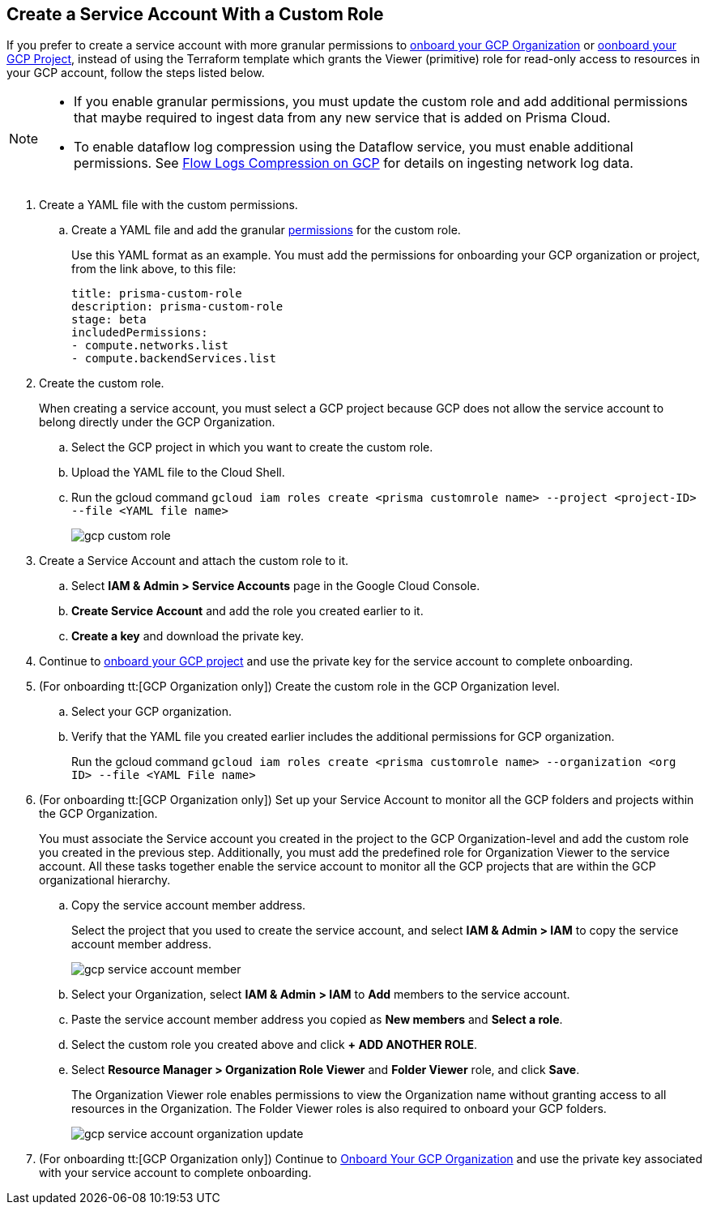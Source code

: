 :topic_type: task
[.task]
== Create a Service Account With a Custom Role

If you prefer to create a service account with more granular permissions to xref:onboard-gcp-org.adoc[onboard your GCP Organization] or xref:onboard-gcp-project.adoc[oonboard your GCP Project], instead of using the Terraform template which grants the Viewer (primitive) role for read-only access to resources in your GCP account, follow the steps listed below.

[NOTE]
====
* If you enable granular permissions, you must update the custom role and add additional permissions that maybe required to ingest data from any new service that is added on Prisma Cloud.

* To enable dataflow log compression using the Dataflow service, you must enable additional permissions. See  xref:flow-logs-compression.adoc[Flow Logs Compression on GCP] for details on ingesting network log data.
====

[.procedure]
. [[id6d36321d-9386-4e55-90ff-d3cd70f942fb]]Create a YAML file with the custom permissions.
+
.. Create a YAML file and add the granular xref:prerequisites-to-onboard-gcp.adoc[permissions] for the custom role.
+
Use this YAML format as an example. You must add the permissions for onboarding your GCP organization or project, from the link above, to this file:
+
----
title: prisma-custom-role	
description: prisma-custom-role	
stage: beta	
includedPermissions:	
- compute.networks.list
- compute.backendServices.list
----

. Create the custom role.
+
When creating a service account, you must select a GCP project because GCP does not allow the service account to belong directly under the GCP Organization.
+
.. Select the GCP project in which you want to create the custom role.

.. Upload the YAML file to the Cloud Shell.

.. Run the gcloud command `gcloud iam roles create <prisma customrole name> --project <project-ID> --file <YAML file name>`
+
image::gcp-custom-role.png[scale=40]

. [[idec25890c-95a4-4aea-a40c-b992b042ac5e]]Create a Service Account and attach the custom role to it.
+
.. Select *IAM & Admin > Service Accounts* page in the Google Cloud Console.

.. *Create Service Account* and add the role you created earlier to it.

.. *Create a key* and download the private key.

. Continue to xref:onboard-gcp-project.adoc[onboard your GCP project] and use the private key for the service account to complete onboarding.

. [[id8cc0bfc5-d03c-4bf3-be67-ab30845ef747]](For onboarding tt:[GCP Organization only]) Create the custom role in the GCP Organization level.
+
.. Select your GCP organization.

.. Verify that the YAML file you created earlier includes the additional permissions for GCP organization.
+
Run the gcloud command `gcloud iam roles create <prisma customrole name> --organization <org ID> --file <YAML File name>` 

. (For onboarding tt:[GCP Organization only]) Set up your Service Account to monitor all the GCP folders and projects within the GCP Organization.
+
You must associate the Service account you created in the project to the GCP Organization-level and add the custom role you created in the previous step. Additionally, you must add the predefined role for Organization Viewer to the service account. All these tasks together enable the service account to monitor all the GCP projects that are within the GCP organizational hierarchy.
+
.. Copy the service account member address.
+
Select the project that you used to create the service account, and select *IAM & Admin > IAM* to copy the service account member address.
+
image::gcp-service-account-member.png[scale=40]

.. Select your Organization, select *IAM & Admin > IAM* to *Add* members to the service account.

.. Paste the service account member address you copied as *New members* and *Select a role*.

.. Select the custom role you created above and click *+ ADD ANOTHER ROLE*.

.. Select *Resource Manager > Organization Role Viewer* and *Folder Viewer* role, and click *Save*.
+
The Organization Viewer role enables permissions to view the Organization name without granting access to all resources in the Organization. The Folder Viewer roles is also required to onboard your GCP folders.
+
image::gcp-service-account-organization-update.png[scale=40]

. (For onboarding tt:[GCP Organization only]) Continue to xref:onboard-gcp-org.adoc[Onboard Your GCP Organization] and use the private key associated with your service account to complete onboarding.
